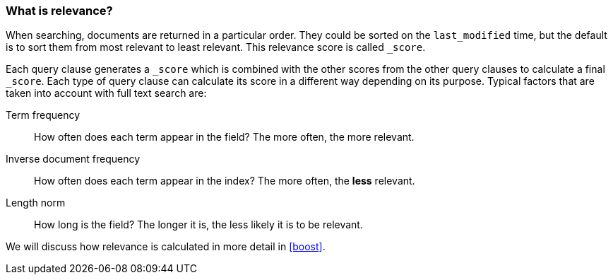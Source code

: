 === What is relevance?

When searching, documents are returned in a particular order.  They
could be sorted on the `last_modified` time, but the default is to sort
them from most relevant to least relevant. This relevance score is called
`_score`.

Each query clause generates a `_score` which is combined with the other
scores from the other query clauses to calculate a final `_score`.
Each type of query clause can calculate
its score in a different way depending on its purpose. Typical factors that
are taken into account with full text search are:

Term frequency::
  How often does each term appear in the field? The more often, the more
  relevant.

Inverse document frequency::
  How often does each term appear in the index?  The more often, the *less*
  relevant.

Length norm::
  How long is the field? The longer it is, the less likely it is to be
  relevant.

We will discuss how relevance is calculated in more detail in <<boost>>.
